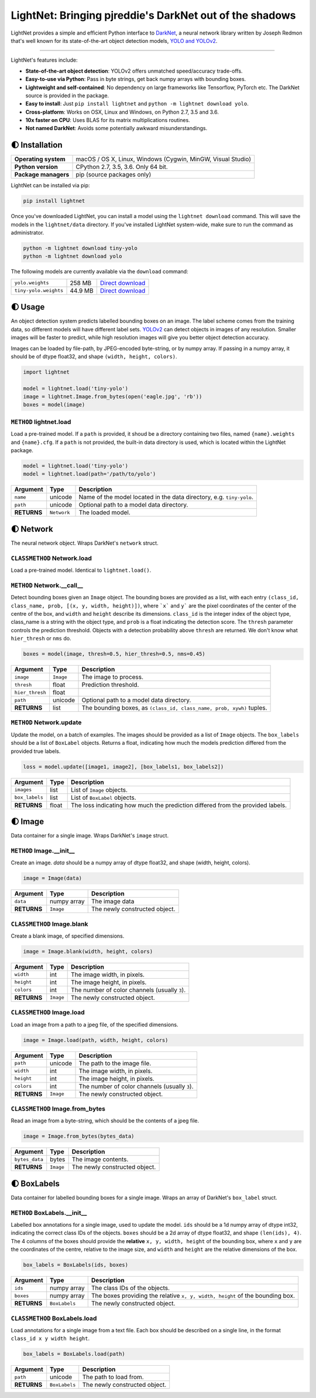 LightNet: Bringing pjreddie's DarkNet out of the shadows
********************************************************

LightNet provides a simple and efficient Python interface to
`DarkNet <https://github.com/pjreddie/darknet>`_, a neural  network library
written by Joseph Redmon that's well known for its state-of-the-art object
detection models, `YOLO and YOLOv2 <https://pjreddie.com/darknet/yolo/>`_.

.. image:: https://img.shields.io/travis/explosion/lightnet/master.svg?style=flat-square
    :target: https://travis-ci.org/explosion/lightnet
    :alt: Build Status

.. image:: https://img.shields.io/appveyor/ci/explosion/lightnet/master.svg?style=flat-square
    :target: https://ci.appveyor.com/project/explosion/lightnet
    :alt: Appveyor Build Status

.. image:: https://img.shields.io/github/release/explosion/lightnet.svg?style=flat-square
    :target: https://github.com/explosion/lightnet/releases
    :alt: Current Release Version

.. image:: https://img.shields.io/pypi/v/lightnet.svg?style=flat-square
    :target: https://pypi.python.org/pypi/lightnet
    :alt: pypi Version

.. image:: https://img.shields.io/twitter/follow/explosion_ai.svg?style=social&label=Follow
    :target: https://twitter.com/explosion_ai
    :alt: Explosion AI on Twitter

----

LightNet's features include:

* **State-of-the-art object detection**: YOLOv2 offers unmatched speed/accuracy trade-offs.
* **Easy-to-use via Python**: Pass in byte strings, get back numpy arrays with bounding boxes.
* **Lightweight and self-contained**: No dependency on large frameworks like Tensorflow, PyTorch etc. The DarkNet source is provided in the package.
* **Easy to install**: Just ``pip install lightnet`` and ``python -m lightnet download yolo``.
* **Cross-platform**: Works on OSX, Linux and Windows, on Python 2.7, 3.5 and 3.6.
* **10x faster on CPU**: Uses BLAS for its matrix multiplications routines.
* **Not named DarkNet**: Avoids some potentially awkward misunderstandings.

.. image:: https://user-images.githubusercontent.com/13643239/33104476-a31678ce-cf28-11e7-993f-872f3234f4b5.png
    :alt: LightNet "logo"

🌓 Installation
===============

==================== ===
**Operating system** macOS / OS X, Linux, Windows (Cygwin, MinGW, Visual Studio)
**Python version**   CPython 2.7, 3.5, 3.6. Only 64 bit.
**Package managers** pip (source packages only)
==================== ===

LightNet can be installed via pip:

.. code:: bash

    pip install lightnet

Once you've downloaded LightNet, you can install a model using the
``lightnet download`` command. This will save the models in the
``lightnet/data`` directory. If you've installed LightNet system-wide, make
sure to run the command as administrator.

.. code:: bash

    python -m lightnet download tiny-yolo
    python -m lightnet download yolo

The following models are currently available via the ``download`` command:

===================== ======= ===
``yolo.weights``      258 MB  `Direct download`__
``tiny-yolo.weights`` 44.9 MB `Direct download`__
===================== ======= ===

__ https://pjreddie.com/media/files/yolo.weights
__ https://pjreddie.com/media/files/tiny-yolo.weights

🌓 Usage
========

An object detection system predicts labelled bounding boxes on an image. The
label scheme comes from the training data, so different models will have
different label sets. `YOLOv2 <https://pjreddie.com/darknet/yolo/>`_ can detect
objects in images of any resolution. Smaller images will be faster to predict,
while high resolution images will give you better object detection accuracy.

Images can be loaded by file-path, by JPEG-encoded byte-string, or by numpy
array. If passing in a numpy array, it should be of dtype float32, and shape
``(width, height, colors)``.

.. code:: python

    import lightnet

    model = lightnet.load('tiny-yolo')
    image = lightnet.Image.from_bytes(open('eagle.jpg', 'rb'))
    boxes = model(image)

``METHOD`` lightnet.load
------------------------

Load a pre-trained model. If a ``path`` is provided, it shoud be a directory
containing two files,  named ``{name}.weights`` and ``{name}.cfg``. If a
``path`` is not provided, the built-in data directory is used, which is
located within the LightNet package.

.. code:: python

    model = lightnet.load('tiny-yolo')
    model = lightnet.load(path='/path/to/yolo')

=========== =========== ===========
Argument    Type        Description
=========== =========== ===========
``name``    unicode     Name of the model located in the data directory, e.g. ``tiny-yolo``.
``path``    unicode     Optional path to a model data directory.
**RETURNS** ``Network`` The loaded model.
=========== =========== ===========

🌓 Network
==========

The neural network object. Wraps DarkNet's ``network`` struct.

``CLASSMETHOD`` Network.load
----------------------------

Load a pre-trained model. Identical to ``lightnet.load()``.

``METHOD`` Network.__call__
---------------------------

Detect bounding boxes given an ``Image`` object. The bounding boxes are
provided as a list, with each entry
``(class_id, class_name, prob, [(x, y, width, height)])``, where ```x``` and
``y``` are the pixel coordinates of the center of the centre of the box, and
``width`` and ``height`` describe its dimensions. ``class_id`` is the integer
index of the object type, class_name is a string with the object type, and
``prob`` is a float indicating the detection score. The ``thresh`` parameter
controls the prediction threshold. Objects with a detection probability above
``thresh`` are returned. We don't know what ``hier_thresh`` or ``nms`` do.

.. code:: python

    boxes = model(image, thresh=0.5, hier_thresh=0.5, nms=0.45)

=============== =========== ===========
Argument        Type        Description
=============== =========== ===========
``image``       ``Image``   The image to process.
``thresh``      float       Prediction threshold.
``hier_thresh`` float
``path``        unicode     Optional path to a model data directory.
**RETURNS**     list        The bounding boxes, as ``(class_id, class_name, prob, xywh)`` tuples.
=============== =========== ===========

``METHOD`` Network.update
-------------------------

Update the model, on a batch of examples. The images should be provided as a
list of ``Image`` objects. The ``box_labels`` should be a list of ``BoxLabel``
objects. Returns a float, indicating how much the models prediction differed
from the provided true labels.

.. code:: python

    loss = model.update([image1, image2], [box_labels1, box_labels2])

============== =========== ===========
Argument       Type        Description
============== =========== ===========
``images``     list        List of ``Image`` objects.
``box_labels`` list        List of ``BoxLabel`` objects.
**RETURNS**    float       The loss indicating how much the prediction differed from the provided labels.
============== =========== ===========

🌓 Image
========

Data container for a single image. Wraps DarkNet's ``image`` struct.

``METHOD`` Image.__init__
-------------------------

Create an image. `data` should be a numpy array of dtype float32, and shape
(width, height, colors).

.. code:: python

    image = Image(data)

=========== =========== ===========
Argument    Type        Description
=========== =========== ===========
``data``    numpy array The image data
**RETURNS** ``Image``   The newly constructed object.
=========== =========== ===========

``CLASSMETHOD`` Image.blank
---------------------------

Create a blank image, of specified dimensions.

.. code:: python

    image = Image.blank(width, height, colors)

=========== =========== ===========
Argument    Type        Description
=========== =========== ===========
``width``   int         The image width, in pixels.
``height``  int         The image height, in pixels.
``colors``  int         The number of color channels (usually ``3``).
**RETURNS** ``Image``   The newly constructed object.
=========== =========== ===========

``CLASSMETHOD`` Image.load
--------------------------

Load an image from a path to a jpeg file, of the specified dimensions.

.. code:: python

    image = Image.load(path, width, height, colors)

=========== =========== ===========
Argument    Type        Description
=========== =========== ===========
``path``    unicode     The path to the image file.
``width``   int         The image width, in pixels.
``height``  int         The image height, in pixels.
``colors``  int         The number of color channels (usually ``3``).
**RETURNS** ``Image``   The newly constructed object.
=========== =========== ===========

``CLASSMETHOD`` Image.from_bytes
--------------------------------

Read an image from a byte-string, which should be the contents of a jpeg file.

.. code:: python

    image = Image.from_bytes(bytes_data)

============== =========== ===========
Argument       Type        Description
============== =========== ===========
``bytes_data`` bytes       The image contents.
**RETURNS**    ``Image``   The newly constructed object.
============== =========== ===========

🌓 BoxLabels
============

Data container for labelled bounding boxes for a single image. Wraps an array
of DarkNet's ``box_label`` struct.

``METHOD`` BoxLabels.__init__
-----------------------------

Labelled box annotations for a single image, used to update the model. ``ids``
should be a 1d numpy array of dtype int32, indicating the correct class IDs of
the objects. ``boxes`` should be a 2d array of dtype float32, and shape
``(len(ids), 4)``. The 4 columns of the boxes should provide the **relative**
``x, y, width, height`` of the bounding box, where ``x`` and ``y`` are the
coordinates of the centre, relative to the image size, and ``width`` and
``height`` are the relative dimensions of the box.

.. code:: python

    box_labels = BoxLabels(ids, boxes)

============== ============= ===========
Argument       Type          Description
============== ============= ===========
``ids``        numpy array   The class IDs of the objects.
``boxes``      numpy array   The boxes providing the relative ``x, y, width, height`` of the bounding box.
**RETURNS**    ``BoxLabels`` The newly constructed object.
============== ============= ===========

``CLASSMETHOD`` BoxLabels.load
------------------------------

Load annotations for a single image from a text file. Each box should be
described on a single line, in the format ``class_id x y width height``.

.. code:: python

    box_labels = BoxLabels.load(path)

============== ============= ===========
Argument       Type          Description
============== ============= ===========
``path``       unicode       The path to load from.
**RETURNS**    ``BoxLabels`` The newly constructed object.
============== ============= ===========
